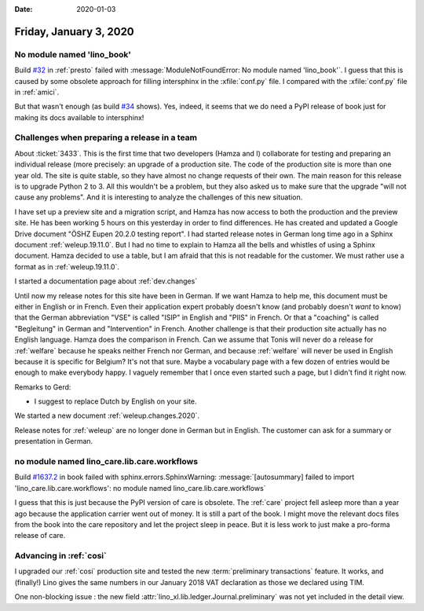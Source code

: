 :date: 2020-01-03

=======================
Friday, January 3, 2020
=======================

No module named 'lino_book'
===========================

Build `#32 <https://travis-ci.org/lino-framework/presto/builds/632035378>`_ in
:ref:`presto` failed with :message:`ModuleNotFoundError: No module named
'lino_book'`.  I guess that this is caused by some obsolete approach for filling
intersphinx in the :xfile:`conf.py` file. I compared with the :xfile:`conf.py`
file in :ref:`amici`.

But that wasn't enough (as build `#34
<https://travis-ci.org/lino-framework/presto/builds/632146350>`__ shows).  Yes,
indeed, it seems that we do need a PyPI release of book just for making its docs
available to intersphinx!

Challenges when preparing a release in a team
=============================================

About :ticket:`3433`. This is the first time that two developers (Hamza and I)
collaborate for testing and preparing an individual release (more precisely: an
upgrade of a production site.  The code of the production site is more than one
year old. The site is quite stable, so they have almost no change requests of
their own. The main reason for this release is to upgrade Python 2 to 3.  All
this wouldn't be a problem, but they also asked us to make sure that the upgrade
"will not cause any problems". And it is interesting to analyze the challenges
of this new situation.

I have set up a preview site and a migration script, and Hamza has now access to
both the production and the preview site.  He has been working 5 hours on this
yesterday in order to find differences. He has created and updated a Google
Drive document "ÖSHZ Eupen 20.2.0 testing report". I had started release notes in
German long time ago in a Sphinx document :ref:`weleup.19.11.0`. But I had no
time to explain to Hamza all the bells and whistles of using a Sphinx document.
Hamza decided to use a table, but I am afraid that this is not readable for the
customer. We must rather use a format as in :ref:`weleup.19.11.0`.

I started a documentation page about :ref:`dev.changes`

Until now my release notes for this site have been in German. If we want Hamza
to help me, this document must be either in English or in French. Even their
application expert probably doesn't know (and probably doesn't *want* to know)
that the German abbreviation "VSE" is called "ISIP" in English and "PIIS" in
French.  Or that a "coaching" is called "Begleitung" in German and
"Intervention" in French. Another challenge is that their production site
actually has no English language.  Hamza does the comparison in French.  Can we
assume that Tonis will never do a release for :ref:`welfare` because he speaks
neither French nor German, and because :ref:`welfare` will never be used in
English because it is specific for Belgium? It's not that sure.  Maybe a
vocabulary page with a few dozen of entries would be enough to make everybody
happy.  I vaguely remember that I once even started such a page, but I didn't
find it right now.

Remarks to Gerd:

- I suggest to replace Dutch by English on your site.


We started a new document :ref:`weleup.changes.2020`.

Release notes for :ref:`weleup` are no longer done in German but in English.
The customer can ask for a summary or presentation in German.


no module named lino_care.lib.care.workflows
============================================

Build `#1637.2 <https://travis-ci.org/lino-framework/book/jobs/632146357>`_ in
book failed with sphinx.errors.SphinxWarning:
:message:`[autosummary] failed to import 'lino_care.lib.care.workflows': no module named lino_care.lib.care.workflows`

I guess that this is just because the PyPI version of care is obsolete. The
:ref:`care` project fell asleep more than a year ago because the application
carrier went out of money.  It is still a part of the book.  I might move the
relevant docs files from the book into the care repository and let the project
sleep in peace. But it is less work to just make a pro-forma release of care.

Advancing in :ref:`cosi`
========================

I upgraded our :ref:`cosi` production site and tested the new :term:`preliminary
transactions` feature. It works, and (finally!) Lino gives the same numbers in
our January 2018 VAT declaration as those we declared using TIM.

One non-blocking issue : the new field
:attr:`lino_xl.lib.ledger.Journal.preliminary`  was not yet included in the
detail view.
